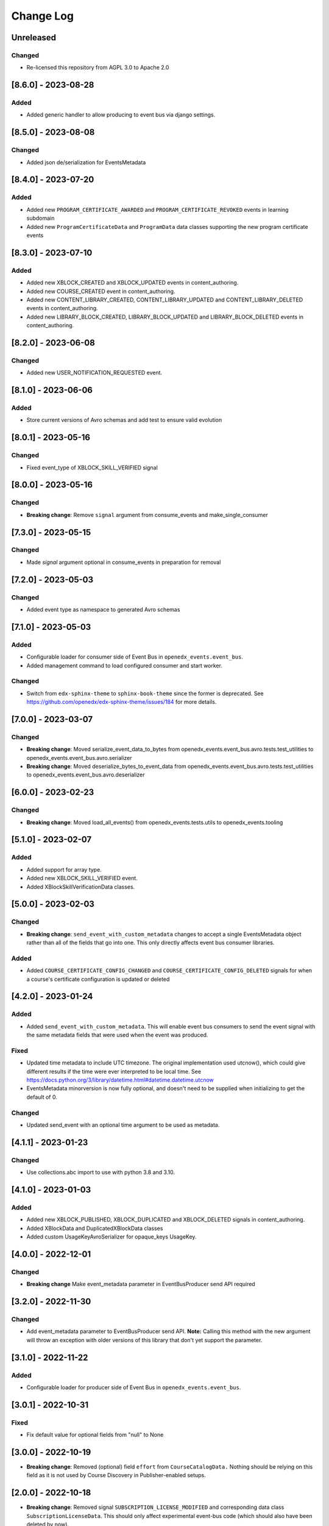 Change Log
==========

..
   All enhancements and patches to openedx_events will be documented
   in this file.  It adheres to the structure of https://keepachangelog.com/ ,
   but in reStructuredText instead of Markdown (for ease of incorporation into
   Sphinx documentation and the PyPI description).

   This project adheres to Semantic Versioning (https://semver.org/).

.. There should always be an "Unreleased" section for changes pending release.

Unreleased
----------
Changed
~~~~~~~
* Re-licensed this repository from AGPL 3.0 to Apache 2.0

[8.6.0] - 2023-08-28
--------------------
Added
~~~~~
* Added generic handler to allow producing to event bus via django settings.

[8.5.0] - 2023-08-08
--------------------
Changed
~~~~~~~
* Added json de/serialization for EventsMetadata

[8.4.0] - 2023-07-20
--------------------
Added
~~~~~
* Added new ``PROGRAM_CERTIFICATE_AWARDED`` and ``PROGRAM_CERTIFICATE_REVOKED`` events in learning subdomain
* Added new ``ProgramCertificateData`` and ``ProgramData`` data classes supporting the new program certificate events

[8.3.0] - 2023-07-10
--------------------
Added
~~~~~
* Added new XBLOCK_CREATED and XBLOCK_UPDATED events in content_authoring.
* Added new COURSE_CREATED event in content_authoring.
* Added new CONTENT_LIBRARY_CREATED, CONTENT_LIBRARY_UPDATED and CONTENT_LIBRARY_DELETED events in content_authoring.
* Added new LIBRARY_BLOCK_CREATED, LIBRARY_BLOCK_UPDATED and LIBRARY_BLOCK_DELETED events in content_authoring.

[8.2.0] - 2023-06-08
--------------------
Changed
~~~~~~~
* Added new USER_NOTIFICATION_REQUESTED event.

[8.1.0] - 2023-06-06
--------------------
Added
~~~~~
* Store current versions of Avro schemas and add test to ensure valid evolution

[8.0.1] - 2023-05-16
--------------------
Changed
~~~~~~~
* Fixed event_type of XBLOCK_SKILL_VERIFIED signal

[8.0.0] - 2023-05-16
--------------------
Changed
~~~~~~~
* **Breaking change**: Remove ``signal`` argument from consume_events and make_single_consumer

[7.3.0] - 2023-05-15
--------------------
Changed
~~~~~~~
* Made `signal` argument optional in consume_events in preparation for removal

[7.2.0] - 2023-05-03
--------------------
Changed
~~~~~~~
* Added event type as namespace to generated Avro schemas


[7.1.0] - 2023-05-03
--------------------
Added
~~~~~
* Configurable loader for consumer side of Event Bus in ``openedx_events.event_bus``.
* Added management command to load configured consumer and start worker.

Changed
~~~~~~~
* Switch from ``edx-sphinx-theme`` to ``sphinx-book-theme`` since the former is
  deprecated.  See https://github.com/openedx/edx-sphinx-theme/issues/184 for
  more details.

[7.0.0] - 2023-03-07
---------------------
Changed
~~~~~~~
* **Breaking change**: Moved serialize_event_data_to_bytes from openedx_events.event_bus.avro.tests.test_utilities to openedx_events.event_bus.avro.serializer
* **Breaking change**: Moved deserialize_bytes_to_event_data from openedx_events.event_bus.avro.tests.test_utilities to openedx_events.event_bus.avro.deserializer

[6.0.0] - 2023-02-23
---------------------
Changed
~~~~~~~
* **Breaking change**: Moved load_all_events() from openedx_events.tests.utils to openedx_events.tooling

[5.1.0] - 2023-02-07
---------------------
Added
~~~~~~~
* Added support for array type.
* Added new XBLOCK_SKILL_VERIFIED event.
* Added XBlockSkillVerificationData classes.

[5.0.0] - 2023-02-03
--------------------
Changed
~~~~~~~
* **Breaking change**: ``send_event_with_custom_metadata`` changes to accept a single EventsMetadata object rather than all of the fields that go into one. This only directly affects event bus consumer libraries.

Added
~~~~~
* Added ``COURSE_CERTIFICATE_CONFIG_CHANGED`` and ``COURSE_CERTIFICATE_CONFIG_DELETED`` signals for when a course's certificate configuration is updated or deleted

[4.2.0] - 2023-01-24
--------------------
Added
~~~~~
* Added ``send_event_with_custom_metadata``. This will enable event bus consumers to send the event signal with the same metadata fields that were used when the event was produced.

Fixed
~~~~~
* Updated time metadata to include UTC timezone. The original implementation used utcnow(), which could give different results if the time were ever interpreted to be local time. See https://docs.python.org/3/library/datetime.html#datetime.datetime.utcnow
* EventsMetadata minorversion is now fully optional, and doesn't need to be supplied when initializing to get the default of 0.

Changed
~~~~~~~
* Updated send_event with an optional time argument to be used as metadata.

[4.1.1] - 2023-01-23
---------------------
Changed
~~~~~~~
* Use collections.abc import to use with python 3.8 and 3.10.

[4.1.0] - 2023-01-03
---------------------
Added
~~~~~
* Added new XBLOCK_PUBLISHED, XBLOCK_DUPLICATED and XBLOCK_DELETED signals in content_authoring.
* Added XBlockData and DuplicatedXBlockData classes
* Added custom UsageKeyAvroSerializer for opaque_keys UsageKey.

[4.0.0] - 2022-12-01
--------------------
Changed
~~~~~~~
* **Breaking change** Make event_metadata parameter in EventBusProducer send API required

[3.2.0] - 2022-11-30
--------------------
Changed
~~~~~~~
* Add event_metadata parameter to EventBusProducer send API.  **Note:** Calling this method with the new argument will throw an exception with older versions of this library that don't yet support the parameter.

[3.1.0] - 2022-11-22
--------------------
Added
~~~~~
* Configurable loader for producer side of Event Bus in ``openedx_events.event_bus``.

[3.0.1] - 2022-10-31
--------------------
Fixed
~~~~~
* Fix default value for optional fields from "null" to None

[3.0.0] - 2022-10-19
--------------------
* **Breaking change**: Removed (optional) field ``effort`` from ``CourseCatalogData.`` Nothing should be relying on this field as it is not used by Course Discovery in Publisher-enabled setups.

[2.0.0] - 2022-10-18
--------------------
* **Breaking change**: Removed signal ``SUBSCRIPTION_LICENSE_MODIFIED`` and corresponding data class ``SubscriptionLicenseData``. This should only affect experimental event-bus code (which should also have been deleted by now).

[1.0.0] - 2022-09-27
--------------------
* **Breaking Change**: Updated from ``Django 2.0`` to ``Django 3.0``.
* Bump version to 1.x to acknowledge that this is in use in production

[0.14.0] - 2022-09-21
---------------------
Changed
~~~~~~~
* **Breaking change**: Removed ``short_description`` from ``CourseCatalogData``

[0.13.0] - 2022-09-16
---------------------
Added
~~~~~
* Added new event PERSISTENT_GRADE_SUMMARY_CHANGED.

* Improvements in make upgrade command and requirements files.
* Manually update requirements files to fix requirements bot issue with pip/setup tools.
* Change GitHub workflow to community maintained repository health file.

[0.12.0] - 2022-08-16
---------------------
Changed
~~~~~~~
* **Breaking change**: Removed ``org`` and ``number`` fields from ``CourseCatalogData``
  (should only affect unreleased event-bus code, though)

[0.11.1] - 2022-07-28
---------------------
Fixed
~~~~~
* Handle optional (None) values for custom serializers

[0.11.0] - 2022-07-21
---------------------
Added
~~~~~
* Added new content_authoring module with new COURSE_CATALOG_INFO_CHANGED signal

[0.10.0] - 2022-05-20
---------------------
Changed
~~~~~~~
* BREAKING CHANGE: Split AvroAttrsBridge into schema, serialization, and deserialization phases

[0.9.1] - 2022-05-20
--------------------
Changed
~~~~~~~
* Remove assigned_email from SubscriptionLicenseData

[0.9.0] - 2022-04-28
--------------------
Changed
~~~~~~~
* Updated AvroAttrsBridge to handle optional/nullable fields

[0.8.3] - 2022-04-26
--------------------
Changed
~~~~~~~
* Updated AvroAttrsBridge to create schemas from signal data dict rather than individual attrs classes

[0.8.2] - 2022-04-13
--------------------
Changed
~~~~~~~
* Changed openedx_events.learning.data.DiscussionTopicContext to make the group id optional
* Changed DiscussionTopicContext to add a `context` attribute

[0.8.1] - 2022-03-03
--------------------

Added
~~~~~
* Added missing field for event COURSE_DISCUSSIONS_CHANGED

[0.8.0] - 2022-02-25
--------------------
Added
~~~~~
* Added COURSE_DISCUSSIONS_CHANGED for discussion event

Changed
~~~~~~~
* Changed openedx_events/enterprise/LicenseLifecycle class to openedx_events/enterprise/SubscriptionLicenseData
* Changed LicenseCreated signal class to SUBSCRIPTION_LICENSE_MODIFIED signal class

[0.7.1] - 2022-01-13
--------------------
Added
~~~~~
* Added data definition for enterprise/LicenseLifecycle
* Added LicenseCreated signal definition

[0.7.0] - 2022-01-06
--------------------
Added
~~~~~
* Added AvroAttrsBridge class to convert between avro standard and attrs classes

[0.6.0] - 2021-09-15
--------------------
Added
~~~~~
* Add custom formatting class for events responses.
* Add a way to use send method instead of send_robust while testing.

Changed
~~~~~~~
* Remove unnecessary InstantiationError exception.
* Default is send_robust instead of send unless specified otherwise.

[0.5.1] - 2021-08-26
--------------------
Changed
~~~~~~~
* Remove TestCase inheritance from OpenEdxTestMixin.

[0.5.0] - 2021-08-24
--------------------
Added
~~~~~
* Utilities to use while testing in other platforms.

[0.4.1] - 2021-08-18
--------------------
Changed
~~~~~~~
* Remove raise_exception assignment in events metadata.

[0.4.0] - 2021-08-18
--------------------
Added
~~~~~
* Preliminary Open edX events definitions.

[0.3.0] - 2021-08-18
--------------------
Added
~~~~~
* Add tooling needed to create and trigger events in Open edX platform.
* Add Data Attribute classes used as arguments by Open edX Events.


[0.2.0] - 2021-07-28
--------------------
Changed
~~~~~~~

* Update repository purpose.
* Changed max-doc-length from 79 to 120 following community recommendation.

[0.1.3] - 2021-07-01
--------------------
Changed
~~~~~~~

* Update setup.cfg with complete bumpversion configuration.

[0.1.2] - 2021-06-29
--------------------
Changed
~~~~~~~

* Update documentation with current organization info.

[0.1.1] - 2021-06-29
--------------------
Added
~~~~~

* Add Django testing configuration.

[0.1.0] - 2021-04-07
--------------------

Added
~~~~~

* First release on PyPI.
